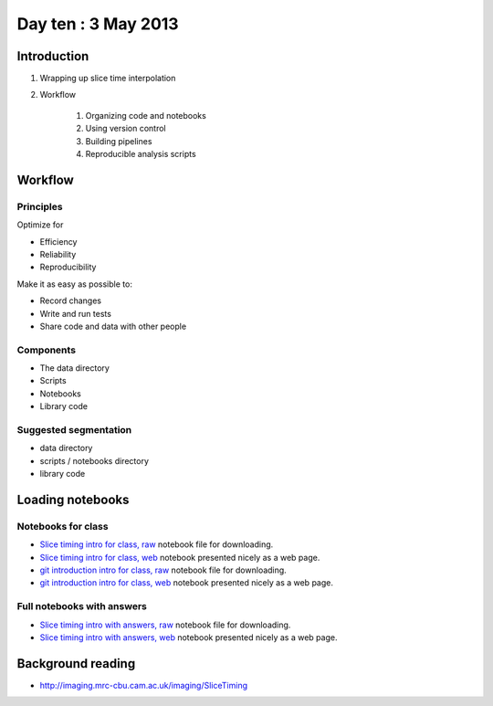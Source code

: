 ####################
Day ten : 3 May 2013
####################

************
Introduction
************

#. Wrapping up slice time interpolation
#. Workflow

    #. Organizing code and notebooks
    #. Using version control
    #. Building pipelines
    #. Reproducible analysis scripts

********
Workflow
********

Principles
==========

Optimize for

* Efficiency
* Reliability
* Reproducibility

Make it as easy as possible to:

* Record changes
* Write and run tests
* Share code and data with other people

Components
==========

* The data directory
* Scripts
* Notebooks
* Library code

Suggested segmentation
======================

* data directory
* scripts / notebooks directory
* library code

*****************
Loading notebooks
*****************

Notebooks for class
===================

* `Slice timing intro for class, raw
  <https://raw.github.com/practical-neuroimaging/pna-notebooks/master/slice_timing.ipynb>`_
  notebook file for downloading.
* `Slice timing intro for class, web
  <http://nbviewer.ipython.org/urls/raw.github.com/practical-neuroimaging/pna-notebooks/master/slice_timing.ipynb>`_
  notebook presented nicely as a web page.
* `git introduction intro for class, raw
  <https://raw.github.com/practical-neuroimaging/pna-notebooks/master/roll_your_own_cms.ipynb>`_
  notebook file for downloading.
* `git introduction intro for class, web
  <http://nbviewer.ipython.org/urls/raw.github.com/practical-neuroimaging/pna-notebooks/master/roll_your_own_cms.ipynb>`_
  notebook presented nicely as a web page.

Full notebooks with answers
===========================

* `Slice timing intro with answers, raw
  <https://raw.github.com/practical-neuroimaging/pna-notebooks/master/slice_timing_full.ipynb>`_
  notebook file for downloading.
* `Slice timing intro with answers, web
  <http://nbviewer.ipython.org/urls/raw.github.com/practical-neuroimaging/pna-notebooks/master/slice_timing_full.ipynb>`_
  notebook presented nicely as a web page.

******************
Background reading
******************

* http://imaging.mrc-cbu.cam.ac.uk/imaging/SliceTiming
